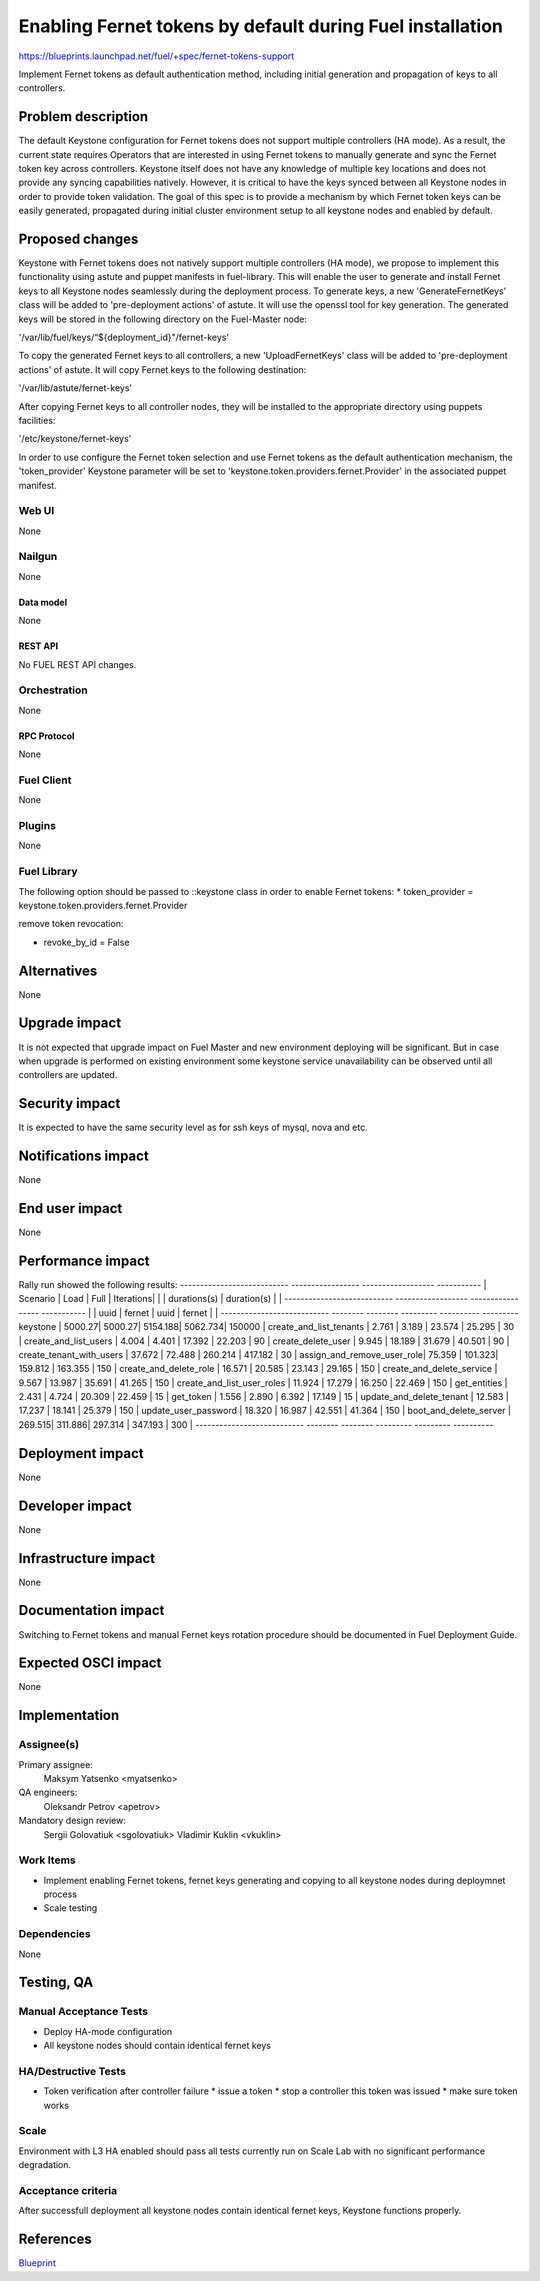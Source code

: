 ..
 This work is licensed under a Creative Commons Attribution 3.0 Unported
 License.

 http://creativecommons.org/licenses/by/3.0/legalcode

==========================================================
Enabling Fernet tokens by default during Fuel installation
==========================================================

https://blueprints.launchpad.net/fuel/+spec/fernet-tokens-support


Implement Fernet tokens as default authentication method, including initial
generation and propagation of keys to all controllers.


-------------------
Problem description
-------------------

The default Keystone configuration for Fernet tokens does not support multiple
controllers (HA mode). As a result, the current state requires Operators that
are interested in using Fernet tokens to manually generate and sync the Fernet
token key across controllers. Keystone itself does not have any knowledge of
multiple key locations and does not provide any syncing capabilities natively.
However, it is critical to have the keys synced between all Keystone nodes in
order to provide token validation.
The goal of this spec is to provide a mechanism by which Fernet token keys can
be easily generated, propagated during initial cluster environment setup to
all keystone nodes and enabled by default.

----------------
Proposed changes
----------------

Keystone with Fernet tokens does not natively support multiple controllers
(HA mode), we propose to implement this functionality using astute and puppet
manifests in fuel-library.
This will enable the user to generate and install Fernet keys to all Keystone
nodes seamlessly during the deployment process.
To generate keys, a new 'GenerateFernetKeys’ class will be added to
'pre-deployment actions' of astute. It will use the openssl tool for key
generation. The generated keys will be stored in the following directory on the
Fuel-Master node:

'/var/lib/fuel/keys/“${deployment_id}"/fernet-keys'

To copy the generated Fernet keys to all controllers, a new 'UploadFernetKeys'
class will be added to 'pre-deployment actions' of astute. It will copy Fernet
keys to the following destination:

'/var/lib/astute/fernet-keys'

After copying Fernet keys to all controller nodes, they will be installed to
the appropriate directory using puppets facilities:

'/etc/keystone/fernet-keys'

In order to use configure the Fernet token selection and use Fernet tokens as
the default authentication mechanism, the 'token_provider' Keystone parameter
will be set to 'keystone.token.providers.fernet.Provider' in the associated
puppet manifest.

Web UI
======

None

Nailgun
=======

None

Data model
----------

None

REST API
--------

No FUEL REST API changes.

Orchestration
=============

None

RPC Protocol
------------

None

Fuel Client
===========

None

Plugins
=======

None

Fuel Library
============

The following option should be passed to ::keystone class in order to
enable Fernet tokens:
* token_provider =  keystone.token.providers.fernet.Provider

remove token revocation:

* revoke_by_id = False

------------
Alternatives
------------

None

--------------
Upgrade impact
--------------

It is not expected that upgrade impact on Fuel Master and new environment
deploying will be significant. But in case when upgrade is performed on
existing environment some keystone service unavailability can be observed until
all controllers are updated.



---------------
Security impact
---------------

It is expected to have the same security level as for ssh keys of mysql,
nova and etc.

--------------------
Notifications impact
--------------------

None

---------------
End user impact
---------------

None

------------------
Performance impact
------------------

Rally run showed the following results:
--------------------------- ----------------- ------------------ -----------
|  Scenario                | Load            | Full             | Iterations|
|                          | durations(s)    | duration(s)      |           |
--------------------------- ------------------ ----------------- -----------
|                          | uuid   | fernet | uuid    | fernet |           |
--------------------------- -------- -------- --------- ---------- ---------
keystone                   | 5000.27| 5000.27| 5154.188| 5062.734| 150000   |
create_and_list_tenants    | 2.761  | 3.189  | 23.574  | 25.295  | 30       |
create_and_list_users      | 4.004  | 4.401  | 17.392  | 22.203  | 90       |
create_delete_user         | 9.945  | 18.189 | 31.679  | 40.501  | 90       |
create_tenant_with_users   | 37.672 | 72.488 | 260.214 | 417.182 | 30       |
assign_and_remove_user_role| 75.359 | 101.323| 159.812 | 163.355 | 150      |
create_and_delete_role     | 16.571 | 20.585 | 23.143  | 29.165  | 150      |
create_and_delete_service  | 9.567  | 13.987 | 35.691  | 41.265  | 150      |
create_and_list_user_roles | 11.924 | 17.279 | 16.250  | 22.469  | 150      |
get_entities               | 2.431  | 4.724  | 20.309  | 22.459  | 15       |
get_token                  | 1.556  | 2.890  | 6.392   | 17.149  | 15       |
update_and_delete_tenant   | 12.583 | 17.237 | 18.141  | 25.379  | 150      |
update_user_password       | 18.320 | 16.987 | 42.551  | 41.364  | 150      |
boot_and_delete_server     | 269.515| 311.886| 297.314 | 347.193 | 300      |
--------------------------- -------- -------- --------- --------- ----------

-----------------
Deployment impact
-----------------

None

----------------
Developer impact
----------------

None

---------------------
Infrastructure impact
---------------------

None

--------------------
Documentation impact
--------------------

Switching to Fernet tokens and manual Fernet keys rotation procedure should be
documented in Fuel Deployment Guide.

--------------------
Expected OSCI impact
--------------------

None

--------------
Implementation
--------------

Assignee(s)
===========

Primary assignee:
  Maksym Yatsenko <myatsenko>

QA engineers:
  Oleksandr Petrov <apetrov>

Mandatory design review:
  Sergii Golovatiuk <sgolovatiuk>
  Vladimir Kuklin <vkuklin>

Work Items
==========

* Implement enabling Fernet tokens, fernet keys generating and copying to all
  keystone nodes during deploymnet process
* Scale testing

Dependencies
============

None

------------
Testing, QA
------------

Manual Acceptance Tests
=======================

* Deploy HA-mode configuration
* All keystone nodes should contain identical fernet keys

HA/Destructive Tests
====================

* Token verification after controller failure
  * issue a token
  * stop a controller this token was issued
  * make sure token works

Scale
=====

Environment with L3 HA enabled should pass all tests currently run on Scale Lab
with no significant performance degradation.

Acceptance criteria
===================

After successfull deployment all keystone nodes contain identical fernet keys,
Keystone functions properly.

----------
References
----------

`Blueprint <https://blueprints.launchpad.net/fuel/+spec/fernet-tokens-support>`_
